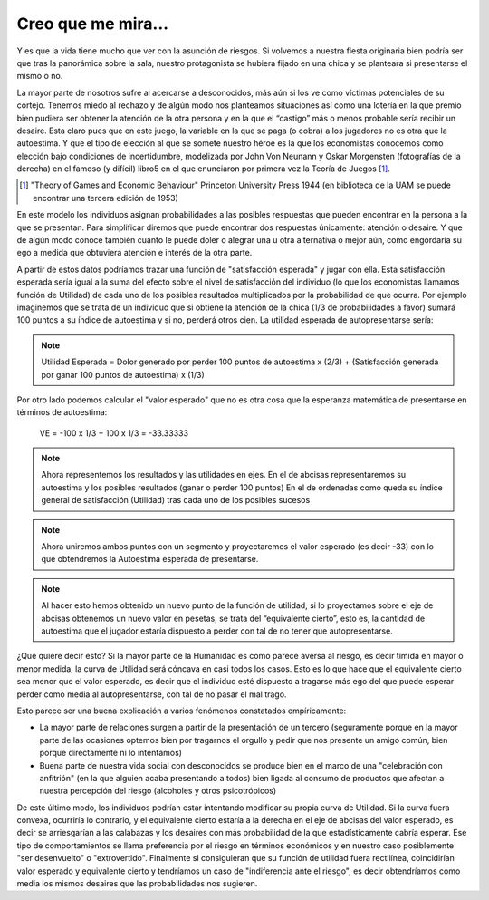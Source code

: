 
===================
Creo que me mira...
===================

Y es que la vida tiene mucho que ver con la asunción de riesgos. Si
volvemos a nuestra fiesta originaria bien podría ser que tras la
panorámica sobre la sala, nuestro protagonista se hubiera fijado en
una chica y se planteara si presentarse el mismo o no.

La mayor parte de nosotros sufre al acercarse a desconocidos, más
aún si los ve como víctimas potenciales de su cortejo. Tenemos
miedo al rechazo y de algún modo nos planteamos situaciones así
como una lotería en la que premio bien pudiera ser obtener la
atención de la otra persona y en la que el “castigo” más o menos
probable sería recibir un desaire. Esta claro pues que en este juego,
la variable en la que se paga (o cobra) a los jugadores no es otra que
la autoestima. Y que el tipo de elección al que se somete nuestro
héroe es la que los economistas conocemos como elección bajo
condiciones de incertidumbre,
modelizada por John Von
Neunann y Oskar Morgensten (fotografías de la derecha) en el
famoso (y difícil) libro5 en el que enunciaron por primera vez la
Teoría de Juegos [#juegos]_.

.. [#juegos] "Theory of Games and Economic Behaviour" Princeton University
             Press 1944 (en biblioteca de la UAM se puede encontrar una
             tercera edición de 1953)

.. TODO: Agregar foto Von Newman, Morgenstern

En este modelo los individuos asignan probabilidades a las posibles respuestas
que pueden encontrar en la persona a la que se presentan. Para simplificar
diremos que puede encontrar dos respuestas únicamente: atención o desaire. Y
que de algún modo conoce también cuanto le puede doler o alegrar una u otra
alternativa o mejor aún, como engordaría su ego a medida que obtuviera
atención e interés de la otra parte.

A partir de estos datos podríamos trazar una función de "satisfacción
esperada" y jugar con ella. Esta satisfacción esperada sería igual a la suma
del efecto sobre el nivel de satisfacción del individuo (lo que los
economistas llamamos función de Utilidad) de cada uno de los posibles
resultados multiplicados por la probabilidad de que ocurra.  Por ejemplo
imaginemos que se trata de un individuo que si obtiene la atención de la chica
(1/3 de probabilidades a favor) sumará 100 puntos a su índice de autoestima y
si no, perderá otros cien. La utilidad esperada de autopresentarse sería:

.. note::

    Utilidad Esperada = Dolor generado por perder 100 puntos de autoestima x
    (2/3) + (Satisfacción generada por ganar 100 puntos de autoestima) x (1/3)

Por otro lado podemos calcular el "valor esperado" que no es otra cosa que la esperanza
matemática de presentarse en términos de autoestima:

    VE = -100 x 1/3 + 100 x 1/3 = -33.33333

.. TODO: hacer grafico 1

.. note::

    Ahora representemos los resultados y las utilidades en ejes. En el de
    abcisas representaremos su autoestima y los posibles resultados (ganar o
    perder 100 puntos) En el de ordenadas como queda su índice general de
    satisfacción (Utilidad) tras cada uno de los posibles sucesos


.. TODO: hacer grafico 2

.. note::

    Ahora uniremos ambos puntos con un segmento y proyectaremos el valor
    esperado (es decir -33) con lo que obtendremos la Autoestima esperada de
    presentarse.

.. TODO: hacer grafico 3

.. note::

    Al hacer esto hemos obtenido un nuevo punto de la función de utilidad, si
    lo proyectamos sobre el eje de abcisas obtenemos un nuevo valor en
    pesetas, se trata del “equivalente cierto”, esto es, la cantidad de
    autoestima que el jugador estaría dispuesto a perder con tal de no tener
    que autopresentarse.


¿Qué quiere decir esto? Si la mayor parte de la Humanidad es como parece
aversa al riesgo, es decir tímida en mayor o menor medida, la curva de
Utilidad será cóncava en casi todos los casos. Esto es lo que hace que el
equivalente cierto sea menor que el valor esperado, es decir que el individuo
esté dispuesto a tragarse más ego del que puede esperar perder como media al
autopresentarse, con tal de no pasar el mal trago.

Esto parece ser una buena explicación a varios fenómenos constatados
empíricamente:

* La mayor parte de relaciones surgen a partir de la presentación de un
  tercero (seguramente porque en la mayor parte de las ocasiones optemos bien
  por tragarnos el orgullo y pedir que nos presente un amigo común, bien
  porque directamente ni lo intentamos)

* Buena parte de nuestra vida social con desconocidos se produce bien en el
  marco de una "celebración con anfitrión" (en la que alguien acaba
  presentando a todos) bien ligada al consumo de productos que afectan a
  nuestra percepción del riesgo (alcoholes y otros psicotrópicos)

De este último modo, los individuos podrían estar intentando modificar su
propia curva de Utilidad. Si la curva fuera convexa, ocurriría lo contrario, y
el equivalente cierto estaría a la derecha en el eje de abcisas del valor
esperado, es decir se arriesgarían a las calabazas y los desaires con más
probabilidad de la que estadísticamente cabría esperar.  Ese tipo de
comportamientos se llama preferencia por el riesgo en términos económicos y en
nuestro caso posiblemente "ser desenvuelto" o "extrovertido".  Finalmente si
consiguieran que su función de utilidad fuera rectilínea, coincidirían valor
esperado y equivalente cierto y tendríamos un caso de "indiferencia ante el
riesgo", es decir obtendríamos como media los mismos desaires que las
probabilidades nos sugieren.






